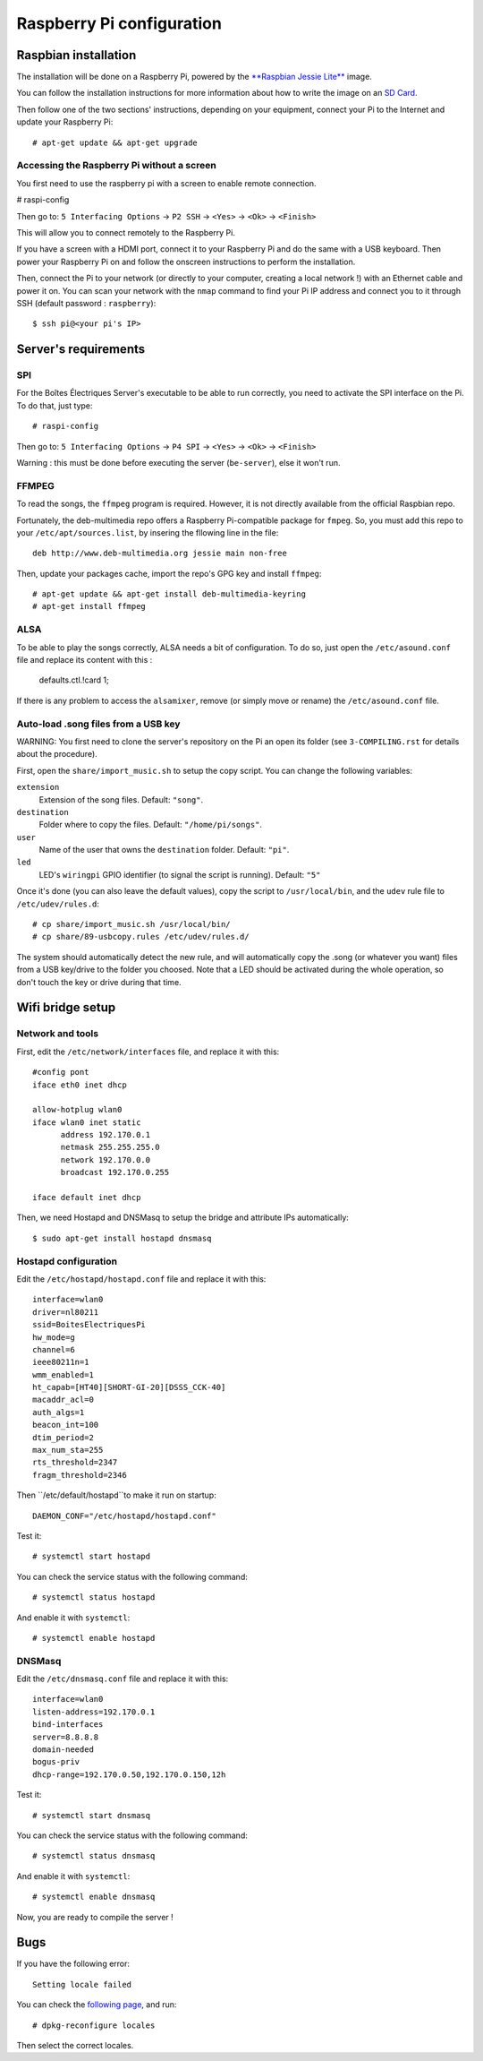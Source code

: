 Raspberry Pi configuration
==========================

Raspbian installation
---------------------

The installation will be done on a Raspberry Pi, powered by the `**Raspbian Jessie Lite** <https://www.raspberrypi.org/downloads/raspbian/>`_ image. 

You can follow the installation instructions for more information about how to write the image on an `SD Card <https://www.raspberrypi.org/documentation/installation/installing-images/README.md>`_.

Then follow one of the two sections' instructions, depending on your equipment, connect your Pi to the Internet and update your Raspberry Pi::

  # apt-get update && apt-get upgrade

Accessing the Raspberry Pi without a screen
~~~~~~~~~~~~~~~~~~~~~~~~~~~~~~~~~~~~~~~~~~~

You first need to use the raspberry pi with a screen to enable remote connection.

# raspi-config

Then go to: ``5 Interfacing Options`` -> ``P2 SSH`` -> ``<Yes>`` -> ``<Ok>`` -> ``<Finish>``

This will allow you to connect remotely to the Raspberry Pi.

If you have a screen with a HDMI port, connect it to your Raspberry Pi and do the same with a USB keyboard. Then power your Raspberry Pi on and follow the onscreen instructions to perform the installation.

Then, connect the Pi to your network (or directly to your computer, creating a local network !) with an Ethernet cable and power it on. You can scan your network with the ``nmap`` command to find your Pi IP address and connect you to it through SSH (default password : ``raspberry``)::

  $ ssh pi@<your pi's IP>

Server's requirements
---------------------

SPI
~~~

For the Boîtes Électriques Server's executable to be able to run correctly, you need to activate the SPI interface on the Pi. To do that, just type::

  # raspi-config
  
Then go to: ``5 Interfacing Options`` -> ``P4 SPI`` -> ``<Yes>`` -> ``<Ok>`` -> ``<Finish>``

Warning : this must be done before executing the server (``be-server``), else it won't run.

FFMPEG
~~~~~~

To read the songs, the ``ffmpeg`` program is required. However, it is not directly available from the official Raspbian repo.

Fortunately, the deb-multimedia repo offers a Raspberry Pi-compatible package for ``fmpeg``. So, you must add this repo to your ``/etc/apt/sources.list``, by insering the fllowing line in the file::

  deb http://www.deb-multimedia.org jessie main non-free

Then, update your packages cache, import the repo's GPG key and install ``ffmpeg``::

  # apt-get update && apt-get install deb-multimedia-keyring
  # apt-get install ffmpeg

ALSA
~~~~

To be able to play the songs correctly, ALSA needs a bit of configuration. To do so, just open the ``/etc/asound.conf`` file and replace its content with this :

  defaults.ctl.!card 1;
  
If there is any problem to access the ``alsamixer``, remove (or simply move or rename) the ``/etc/asound.conf`` file.
  
Auto-load .song files from a USB key
~~~~~~~~~~~~~~~~~~~~~~~~~~~~~~~~~~~~

WARNING: You first need to clone the server's repository on the Pi an open its folder (see ``3-COMPILING.rst`` for details about the procedure).

First, open the ``share/import_music.sh`` to setup the copy script. You can change the following variables:

``extension``
  Extension of the song files. Default: ``"song"``.

``destination``
  Folder where to copy the files. Default: ``"/home/pi/songs"``.

``user``
  Name of the user that owns the ``destination`` folder. Default: ``"pi"``.

``led``
  LED's ``wiringpi`` GPIO identifier (to signal the script is running). Default: ``"5"``

Once it's done (you can also leave the default values), copy the script to ``/usr/local/bin``, and the ``udev`` rule file to ``/etc/udev/rules.d``::

  # cp share/import_music.sh /usr/local/bin/
  # cp share/89-usbcopy.rules /etc/udev/rules.d/

The system should automatically detect the new rule, and will automatically copy the .song (or whatever you want) files from a USB key/drive to the folder you choosed.
Note that a LED should be activated during the whole operation, so don't touch the key or drive during that time.



Wifi bridge setup
-----------------

Network and tools
~~~~~~~~~~~~~~~~~

First, edit the ``/etc/network/interfaces`` file, and replace it with this::
  
  #config pont
  iface eth0 inet dhcp

  allow-hotplug wlan0
  iface wlan0 inet static
	address 192.170.0.1
	netmask 255.255.255.0
	network 192.170.0.0
  	broadcast 192.170.0.255

  iface default inet dhcp 

Then, we need Hostapd and DNSMasq to setup the bridge and attribute IPs automatically::

  $ sudo apt-get install hostapd dnsmasq
  
Hostapd configuration
~~~~~~~~~~~~~~~~~~~~~  
  
Edit the ``/etc/hostapd/hostapd.conf`` file and replace it with this::

  interface=wlan0
  driver=nl80211
  ssid=BoitesElectriquesPi
  hw_mode=g
  channel=6
  ieee80211n=1
  wmm_enabled=1
  ht_capab=[HT40][SHORT-GI-20][DSSS_CCK-40]
  macaddr_acl=0
  auth_algs=1
  beacon_int=100
  dtim_period=2
  max_num_sta=255
  rts_threshold=2347
  fragm_threshold=2346
  
Then ``/etc/default/hostapd``to make it run on startup::

  DAEMON_CONF="/etc/hostapd/hostapd.conf"  
 
Test it::

  # systemctl start hostapd
  
You can check the service status with the following command::

  # systemctl status hostapd
 
And enable it with ``systemctl``::

  # systemctl enable hostapd
  
DNSMasq
~~~~~~~  
  
Edit the ``/etc/dnsmasq.conf`` file and replace it with this::  

  interface=wlan0
  listen-address=192.170.0.1
  bind-interfaces
  server=8.8.8.8
  domain-needed
  bogus-priv
  dhcp-range=192.170.0.50,192.170.0.150,12h
 
Test it::

  # systemctl start dnsmasq
  
You can check the service status with the following command::

  # systemctl status dnsmasq
 
And enable it with ``systemctl``::

  # systemctl enable dnsmasq  

Now, you are ready to compile the server !

Bugs
----

If you have the following error::
 
  Setting locale failed
 
You can check the `following page <https://www.thomas-krenn.com/en/wiki/Perl_warning_Setting_locale_failed_in_Debian>`_, and run::
 
  # dpkg-reconfigure locales
  
Then select the correct locales.  

